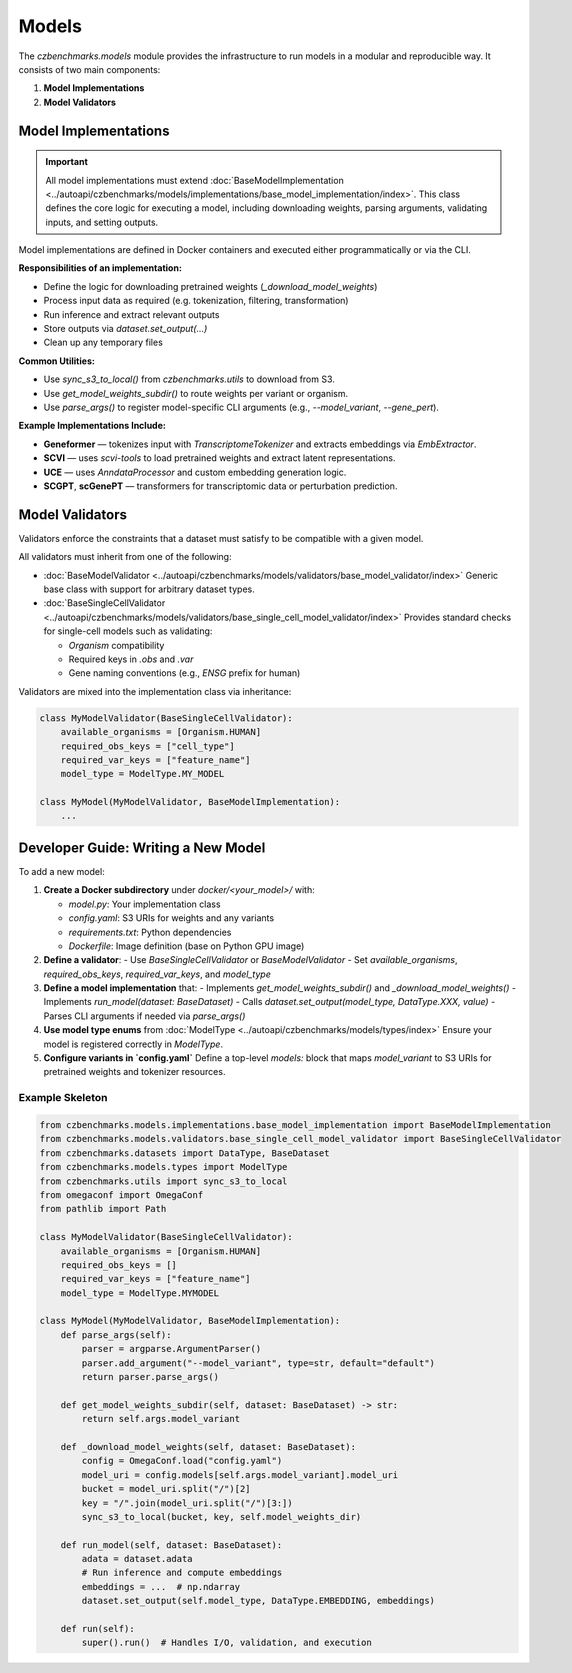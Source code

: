 Models
======

The `czbenchmarks.models` module provides the infrastructure to run models in a modular and reproducible way. It consists of two main components:

1. **Model Implementations**  
2. **Model Validators**

Model Implementations
----------------------

.. important::
   All model implementations must extend :doc:`BaseModelImplementation <../autoapi/czbenchmarks/models/implementations/base_model_implementation/index>`. This class defines the core logic for executing a model, including downloading weights, parsing arguments, validating inputs, and setting outputs.

Model implementations are defined in Docker containers and executed either programmatically or via the CLI.

**Responsibilities of an implementation:**

- Define the logic for downloading pretrained weights (`_download_model_weights`)
- Process input data as required (e.g. tokenization, filtering, transformation)
- Run inference and extract relevant outputs
- Store outputs via `dataset.set_output(...)`
- Clean up any temporary files

**Common Utilities:**

- Use `sync_s3_to_local()` from `czbenchmarks.utils` to download from S3.
- Use `get_model_weights_subdir()` to route weights per variant or organism.
- Use `parse_args()` to register model-specific CLI arguments (e.g., `--model_variant`, `--gene_pert`).

**Example Implementations Include:**

- **Geneformer** — tokenizes input with `TranscriptomeTokenizer` and extracts embeddings via `EmbExtractor`.
- **SCVI** — uses `scvi-tools` to load pretrained weights and extract latent representations.
- **UCE** — uses `AnndataProcessor` and custom embedding generation logic.
- **SCGPT**, **scGenePT** — transformers for transcriptomic data or perturbation prediction.


Model Validators
----------------

Validators enforce the constraints that a dataset must satisfy to be compatible with a given model.

All validators must inherit from one of the following:

- :doc:`BaseModelValidator <../autoapi/czbenchmarks/models/validators/base_model_validator/index>`  
  Generic base class with support for arbitrary dataset types.
  
- :doc:`BaseSingleCellValidator <../autoapi/czbenchmarks/models/validators/base_single_cell_model_validator/index>`  
  Provides standard checks for single-cell models such as validating:

  - `Organism` compatibility
  - Required keys in `.obs` and `.var`
  - Gene naming conventions (e.g., `ENSG` prefix for human)

Validators are mixed into the implementation class via inheritance:

.. code-block:: python

   class MyModelValidator(BaseSingleCellValidator):
       available_organisms = [Organism.HUMAN]
       required_obs_keys = ["cell_type"]
       required_var_keys = ["feature_name"]
       model_type = ModelType.MY_MODEL

   class MyModel(MyModelValidator, BaseModelImplementation):
       ...



Developer Guide: Writing a New Model
-------------------------------------

To add a new model:

1. **Create a Docker subdirectory** under `docker/<your_model>/` with:

   - `model.py`: Your implementation class
   - `config.yaml`: S3 URIs for weights and any variants
   - `requirements.txt`: Python dependencies
   - `Dockerfile`: Image definition (base on Python GPU image)

2. **Define a validator**:
   - Use `BaseSingleCellValidator` or `BaseModelValidator`
   - Set `available_organisms`, `required_obs_keys`, `required_var_keys`, and `model_type`

3. **Define a model implementation** that:
   - Implements `get_model_weights_subdir()` and `_download_model_weights()`
   - Implements `run_model(dataset: BaseDataset)`
   - Calls `dataset.set_output(model_type, DataType.XXX, value)`
   - Parses CLI arguments if needed via `parse_args()`

4. **Use model type enums** from :doc:`ModelType <../autoapi/czbenchmarks/models/types/index>`  
   Ensure your model is registered correctly in `ModelType`.

5. **Configure variants in `config.yaml`**  
   Define a top-level `models:` block that maps `model_variant` to S3 URIs for pretrained weights and tokenizer resources.

Example Skeleton
^^^^^^^^^^^^^^^^

.. code-block:: python

   from czbenchmarks.models.implementations.base_model_implementation import BaseModelImplementation
   from czbenchmarks.models.validators.base_single_cell_model_validator import BaseSingleCellValidator
   from czbenchmarks.datasets import DataType, BaseDataset
   from czbenchmarks.models.types import ModelType
   from czbenchmarks.utils import sync_s3_to_local
   from omegaconf import OmegaConf
   from pathlib import Path

   class MyModelValidator(BaseSingleCellValidator):
       available_organisms = [Organism.HUMAN]
       required_obs_keys = []
       required_var_keys = ["feature_name"]
       model_type = ModelType.MYMODEL

   class MyModel(MyModelValidator, BaseModelImplementation):
       def parse_args(self):
           parser = argparse.ArgumentParser()
           parser.add_argument("--model_variant", type=str, default="default")
           return parser.parse_args()

       def get_model_weights_subdir(self, dataset: BaseDataset) -> str:
           return self.args.model_variant

       def _download_model_weights(self, dataset: BaseDataset):
           config = OmegaConf.load("config.yaml")
           model_uri = config.models[self.args.model_variant].model_uri
           bucket = model_uri.split("/")[2]
           key = "/".join(model_uri.split("/")[3:])
           sync_s3_to_local(bucket, key, self.model_weights_dir)

       def run_model(self, dataset: BaseDataset):
           adata = dataset.adata
           # Run inference and compute embeddings
           embeddings = ...  # np.ndarray
           dataset.set_output(self.model_type, DataType.EMBEDDING, embeddings)

       def run(self):
           super().run()  # Handles I/O, validation, and execution

